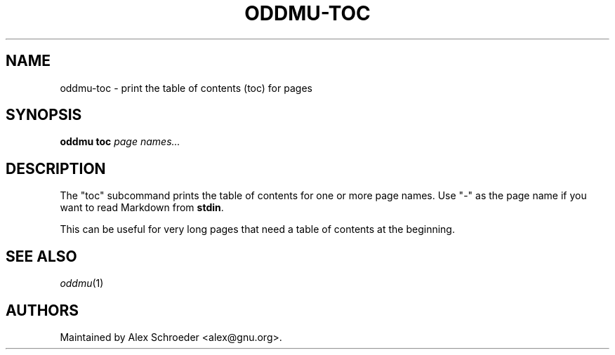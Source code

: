 .\" Generated by scdoc 1.11.3
.\" Complete documentation for this program is not available as a GNU info page
.ie \n(.g .ds Aq \(aq
.el       .ds Aq '
.nh
.ad l
.\" Begin generated content:
.TH "ODDMU-TOC" "1" "2024-08-15"
.PP
.SH NAME
.PP
oddmu-toc - print the table of contents (toc) for pages
.PP
.SH SYNOPSIS
.PP
\fBoddmu toc\fR  \fIpage names.\&.\&.\&\fR
.PP
.SH DESCRIPTION
.PP
The "toc" subcommand prints the table of contents for one or more page
names.\& Use "-" as the page name if you want to read Markdown from
\fBstdin\fR.\&
.PP
This can be useful for very long pages that need a table of contents
at the beginning.\&
.PP
.SH SEE ALSO
.PP
\fIoddmu\fR(1)
.PP
.SH AUTHORS
.PP
Maintained by Alex Schroeder <alex@gnu.\&org>.\&
